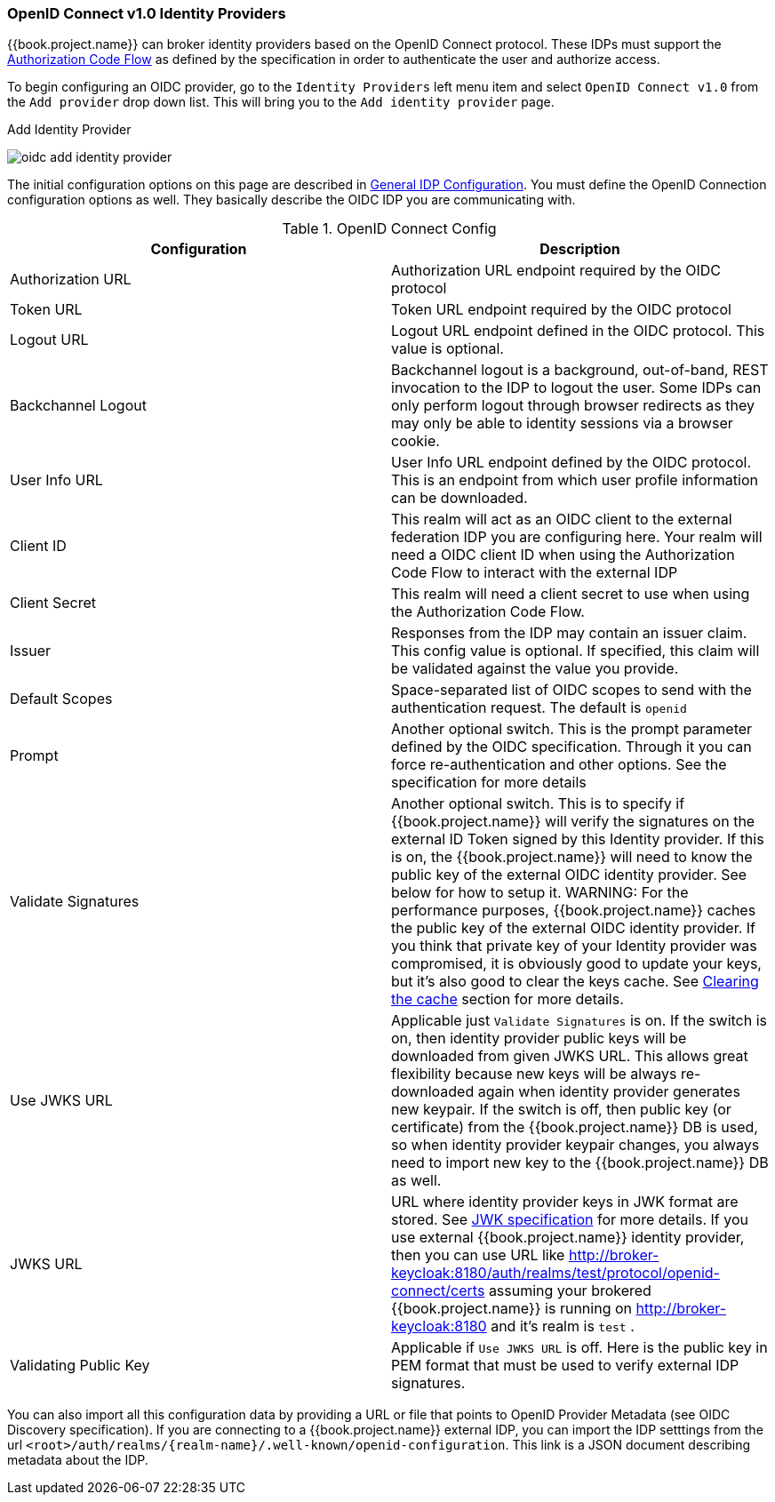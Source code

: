 
=== OpenID Connect v1.0 Identity Providers

{{book.project.name}} can broker identity providers based on the OpenID Connect protocol.  These IDPs must support the <<fake/../../sso-protocols/oidc.adoc#_oidc, Authorization Code Flow>>
as defined by the specification in order to authenticate the user and authorize access.

To begin configuring an OIDC provider, go to the `Identity Providers` left menu item
and select `OpenID Connect v1.0` from the `Add provider` drop down list.  This will bring you to the `Add identity provider` page.

.Add Identity Provider
image:../../{{book.images}}/oidc-add-identity-provider.png[]

The initial configuration options on this page are described in <<fake/../../identity-broker/configuration.adoc#_general-idp-config, General IDP Configuration>>.
You must define the OpenID Connection configuration options as well.  They basically describe the OIDC IDP you are communicating with.

.OpenID Connect Config
|===
|Configuration|Description

|Authorization URL
|Authorization URL endpoint required by the OIDC protocol

|Token URL
|Token URL endpoint required by the OIDC protocol

|Logout URL
|Logout URL endpoint defined in the OIDC protocol.  This value is optional.

|Backchannel Logout
|Backchannel logout is a background, out-of-band, REST invocation to the IDP to logout the user.  Some IDPs can only perform logout through browser redirects as they may
 only be able to identity sessions via a browser cookie.

|User Info URL
|User Info URL endpoint defined by the OIDC protocol.  This is an endpoint from which user profile information can be downloaded.

|Client ID
|This realm will act as an OIDC client to the external federation IDP you are configuring here.  Your realm will need a OIDC client ID when using the Authorization Code Flow
 to interact with the external IDP

|Client Secret
|This realm will need a client secret to use when using the Authorization Code Flow.

|Issuer
|Responses from the IDP may contain an issuer claim.  This config value is optional.  If specified, this claim will be validated against the value you provide.

|Default Scopes
|Space-separated list of OIDC scopes to send with the authentication request.  The default is `openid`

|Prompt
|Another optional switch.  This is the prompt parameter defined by the OIDC specification. Through it you can force re-authentication and other options.  See the specification for
 more details

|Validate Signatures
|Another optional switch. This is to specify if {{book.project.name}} will verify the signatures on the external ID Token signed by this Identity provider. If this is on,
the {{book.project.name}} will need to know the public key of the external OIDC identity provider. See below for how to setup it.
WARNING: For the performance purposes, {{book.project.name}} caches the public key of the external OIDC identity provider. If you think that private key of your Identity provider
was compromised, it is obviously good to update your keys, but it's also good to clear the keys cache. See
<<fake/../../realms/cache.adoc#_clear-cache, Clearing the cache>> section for more details.

|Use JWKS URL
|Applicable just `Validate Signatures` is on. If the switch is on, then identity provider public keys  will be downloaded from given JWKS URL.
 This allows great flexibility because new keys will be always re-downloaded again when identity provider generates new keypair. If the switch is off,
 then public key (or certificate) from the {{book.project.name}} DB is used, so when identity provider keypair changes, you always need to import new key to the {{book.project.name}} DB as well.

|JWKS URL
|URL where identity provider keys in JWK format are stored. See https://self-issued.info/docs/draft-ietf-jose-json-web-key.html[JWK specification] for more details.
 If you use external {{book.project.name}} identity provider, then you can use URL like http://broker-keycloak:8180/auth/realms/test/protocol/openid-connect/certs assuming your brokered
 {{book.project.name}} is running on http://broker-keycloak:8180 and it's realm is `test` .

|Validating Public Key
|Applicable if `Use JWKS URL` is off. Here is the public key in PEM format that must be used to verify external IDP signatures.
|===

You can also import all this configuration data by providing a URL or file that points to OpenID Provider Metadata (see OIDC Discovery specification).
If you are connecting to a {{book.project.name}} external IDP, you can import the IDP setttings from the url `<root>/auth/realms/\{realm-name}/.well-known/openid-configuration`.
This link is a JSON document describing metadata about the IDP.
